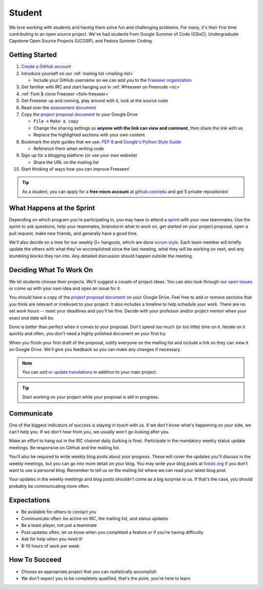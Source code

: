 Student
=======

We love working with students and having them solve fun and challenging problems.
For many, it's their first time contributing to an open source project.
We've had students from Google Summer of Code (GSoC), Undergraduate Capstone
Open Source Projects (UCOSP), and Fedora Summer Coding.

Getting Started
---------------
#. `Create a GitHub account <https://github.com/signup/free>`_
#. Introduce yourself on our :ref:`mailing list <mailing-list>`

   - Include your GitHub username so we can add you to the `Freeseer organization
     <https://github.com/Freeseer?tab=members>`_
#. Get familiar with IRC and start hanging out in :ref:`#freeseer on Freenode <irc>`
#. :ref:`Fork & clone Freeseer <fork-freeseer>`
#. Get Freeseer up and running, play around with it, look at the source code
#. Read over the `assessment document
   <https://docs.google.com/document/d/1p9DtTujpSMj_i5mXVfUGtzvJS02rwpf9RvSK65ayklo/edit>`_
#. Copy the `project proposal document
   <https://docs.google.com/document/d/1it9UJo91tDGB1Cf2Qyn3rAzXX8icxoBZI183eqjASUc/edit>`_
   to your Google Drive
   
   - ``File`` → ``Make a copy``
   - Change the sharing settings so **anyone with the link can view and
     comment**, then share the link with us
   - Replace the highlighted sections with your own content
#. Bookmark the style guides that we use:
   `PEP 8 <http://www.python.org/dev/peps/pep-0008/>`_ and
   `Google's Python Style Guide
   <http://google-styleguide.googlecode.com/svn/trunk/pyguide.html>`_

   - Reference them when writing code
#. Sign up for a blogging platform (or use your own website)

   - Share the URL on the mailing list
#. Start thinking of ways how you can improve Freeseer!

.. tip::
  As a student, you can apply for a **free micro account** at
  `github.com/edu <http://github.com/edu>`_ and get 5 private repositories!

What Happens at the Sprint
--------------------------

Depending on which program you're participating in, you may have to attend
a `sprint <http://en.wikipedia.org/wiki/Sprint_(software_development)>`_ with
your new teammates. Use the sprint to ask questions, help your teammates,
brainstorm what to work on, get started on your project proposal, open a pull
request, make new friends, and generally have a good time.

We'll also decide on a time for our weekly G+ hangouts, which are done `scrum
style <http://en.wikipedia.org/wiki/Scrum_(software_development)#Meetings>`_.
Each team member will briefly update the others with what they've accomplished
since the last meeting, what they will be working on next, and any stumbling
blocks they ran into. Any detailed discussion should happen outside the meeting.


Deciding What To Work On
------------------------

We let students choose their projects. We'll suggest a couple of project ideas.
You can also look through our `open issues
<https://github.com/Freeseer/freeseer/issues?labels=&page=1&state=open>`_ or
come up with your own idea and open an issue for it.

You should have a copy of the `project proposal document
<https://docs.google.com/document/d/1it9UJo91tDGB1Cf2Qyn3rAzXX8icxoBZI183eqjASUc/edit>`_
on your Google Drive. Feel free to add or remove sections that you think are
relevant or irrelevant to your project. It also includes a timeline to help
schedule your work. There are no set work hours -- meet your deadlines and
you'll be fine. Decide with your professor and/or project mentor when your
exact end date will be.

Done is better than perfect when it comes to your proposal. Don't spend too much
(or too little) time on it. Iterate on it quickly and often, you don't need
a highly polished document on your first try.

When you finish your first draft of the proposal, notify everyone on the
mailing list and include a link so they can view it on Google Drive.
We'll give you feedback so you can make any changes if necessary.

.. note::
  You can `add or update translations
  <http://freeseer.github.io/docs/contribute/translation.html>`_
  in addition to your main project.

.. tip::
  Start working on your project while your proposal is still in progress.

Communicate
-----------

One of the biggest indicators of success is staying in touch with us.
If we don't know what's happening on your side, we can't help you.
If we don't hear from you, we usually won't go looking after you.

Make an effort to hang out in the IRC channel daily (lurking is fine).
Participate in the mandatory weekly status update meetings. Be responsive on
GitHub and the mailing list.

You'll also be required to write weekly blog posts about your progress. These
will cover the updates you'll discuss in the weekly meetings, but you can go
into more detail on your blog. You may write your blog posts at `fosslc.org
<http://www.fosslc.org>`_ if you don't want to use a personal blog. Remember to
tell us on the mailing list where we can read your latest blog post.

Your updates in the weekly meetings and blog posts shouldn't come as a big
surprise to us. If that's the case, you should probably be communicating more
often.

.. seealso::
  `How to succeed or fail at Google Summer of Code <http://fosslc.org/drupal/node/374>`_

Expectations
------------

* Be available for others to contact you
* Communicate often: be active on IRC, the mailing list, and status updates
* Be a team player, not just a teammate
* Post updates often, let us know when you completed a feature or if you're having difficulty
* Ask for help when you need it!
* 8-10 hours of work per week


How To Succeed
--------------

* Choose an appropriate project that you can realistically accomplish
* We don't expect you to be completely qualified, that's the point, you're here to learn

.. seealso::
  `How to succeed or fail at Google Summer of Code <http://fosslc.org/drupal/node/374>`_
